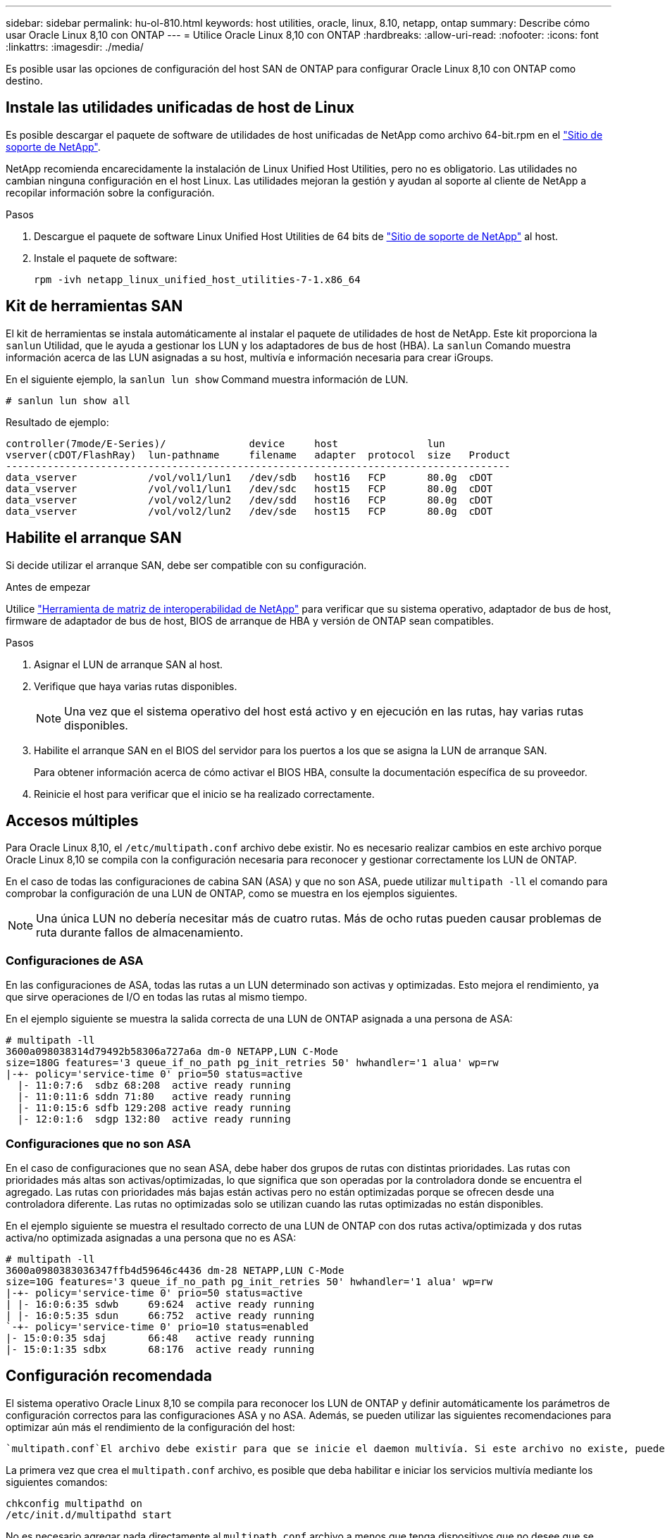 ---
sidebar: sidebar 
permalink: hu-ol-810.html 
keywords: host utilities, oracle, linux, 8.10, netapp, ontap 
summary: Describe cómo usar Oracle Linux 8,10 con ONTAP 
---
= Utilice Oracle Linux 8,10 con ONTAP
:hardbreaks:
:allow-uri-read: 
:nofooter: 
:icons: font
:linkattrs: 
:imagesdir: ./media/


[role="lead"]
Es posible usar las opciones de configuración del host SAN de ONTAP para configurar Oracle Linux 8,10 con ONTAP como destino.



== Instale las utilidades unificadas de host de Linux

Es posible descargar el paquete de software de utilidades de host unificadas de NetApp como archivo 64-bit.rpm en el link:https://mysupport.netapp.com/site/products/all/details/hostutilities/downloads-tab/download/61343/7.1/downloads["Sitio de soporte de NetApp"^].

NetApp recomienda encarecidamente la instalación de Linux Unified Host Utilities, pero no es obligatorio. Las utilidades no cambian ninguna configuración en el host Linux. Las utilidades mejoran la gestión y ayudan al soporte al cliente de NetApp a recopilar información sobre la configuración.

.Pasos
. Descargue el paquete de software Linux Unified Host Utilities de 64 bits de https://mysupport.netapp.com/site/products/all/details/hostutilities/downloads-tab/download/61343/7.1/downloads["Sitio de soporte de NetApp"^] al host.
. Instale el paquete de software:
+
`rpm -ivh netapp_linux_unified_host_utilities-7-1.x86_64`





== Kit de herramientas SAN

El kit de herramientas se instala automáticamente al instalar el paquete de utilidades de host de NetApp. Este kit proporciona la `sanlun` Utilidad, que le ayuda a gestionar los LUN y los adaptadores de bus de host (HBA). La `sanlun` Comando muestra información acerca de las LUN asignadas a su host, multivía e información necesaria para crear iGroups.

En el siguiente ejemplo, la `sanlun lun show` Command muestra información de LUN.

[listing]
----
# sanlun lun show all
----
.Resultado de ejemplo:
[listing]
----
controller(7mode/E-Series)/              device     host               lun
vserver(cDOT/FlashRay)  lun-pathname     filename   adapter  protocol  size   Product
-------------------------------------------------------------------------------------
data_vserver            /vol/vol1/lun1   /dev/sdb   host16   FCP       80.0g  cDOT
data_vserver            /vol/vol1/lun1   /dev/sdc   host15   FCP       80.0g  cDOT
data_vserver            /vol/vol2/lun2   /dev/sdd   host16   FCP       80.0g  cDOT
data_vserver            /vol/vol2/lun2   /dev/sde   host15   FCP       80.0g  cDOT
----


== Habilite el arranque SAN

Si decide utilizar el arranque SAN, debe ser compatible con su configuración.

.Antes de empezar
Utilice link:https://mysupport.netapp.com/matrix/imt.jsp?components=91863;&solution=1&isHWU&src=IMT["Herramienta de matriz de interoperabilidad de NetApp"^] para verificar que su sistema operativo, adaptador de bus de host, firmware de adaptador de bus de host, BIOS de arranque de HBA y versión de ONTAP sean compatibles.

.Pasos
. Asignar el LUN de arranque SAN al host.
. Verifique que haya varias rutas disponibles.
+

NOTE: Una vez que el sistema operativo del host está activo y en ejecución en las rutas, hay varias rutas disponibles.

. Habilite el arranque SAN en el BIOS del servidor para los puertos a los que se asigna la LUN de arranque SAN.
+
Para obtener información acerca de cómo activar el BIOS HBA, consulte la documentación específica de su proveedor.

. Reinicie el host para verificar que el inicio se ha realizado correctamente.




== Accesos múltiples

Para Oracle Linux 8,10, el `/etc/multipath.conf` archivo debe existir. No es necesario realizar cambios en este archivo porque Oracle Linux 8,10 se compila con la configuración necesaria para reconocer y gestionar correctamente los LUN de ONTAP.

En el caso de todas las configuraciones de cabina SAN (ASA) y que no son ASA, puede utilizar `multipath -ll` el comando para comprobar la configuración de una LUN de ONTAP, como se muestra en los ejemplos siguientes.


NOTE: Una única LUN no debería necesitar más de cuatro rutas. Más de ocho rutas pueden causar problemas de ruta durante fallos de almacenamiento.



=== Configuraciones de ASA

En las configuraciones de ASA, todas las rutas a un LUN determinado son activas y optimizadas. Esto mejora el rendimiento, ya que sirve operaciones de I/O en todas las rutas al mismo tiempo.

En el ejemplo siguiente se muestra la salida correcta de una LUN de ONTAP asignada a una persona de ASA:

[listing]
----
# multipath -ll
3600a098038314d79492b58306a727a6a dm-0 NETAPP,LUN C-Mode
size=180G features='3 queue_if_no_path pg_init_retries 50' hwhandler='1 alua' wp=rw
|-+- policy='service-time 0' prio=50 status=active
  |- 11:0:7:6  sdbz 68:208  active ready running
  |- 11:0:11:6 sddn 71:80   active ready running
  |- 11:0:15:6 sdfb 129:208 active ready running
  |- 12:0:1:6  sdgp 132:80  active ready running
----


=== Configuraciones que no son ASA

En el caso de configuraciones que no sean ASA, debe haber dos grupos de rutas con distintas prioridades. Las rutas con prioridades más altas son activas/optimizadas, lo que significa que son operadas por la controladora donde se encuentra el agregado. Las rutas con prioridades más bajas están activas pero no están optimizadas porque se ofrecen desde una controladora diferente. Las rutas no optimizadas solo se utilizan cuando las rutas optimizadas no están disponibles.

En el ejemplo siguiente se muestra el resultado correcto de una LUN de ONTAP con dos rutas activa/optimizada y dos rutas activa/no optimizada asignadas a una persona que no es ASA:

[listing]
----
# multipath -ll
3600a0980383036347ffb4d59646c4436 dm-28 NETAPP,LUN C-Mode
size=10G features='3 queue_if_no_path pg_init_retries 50' hwhandler='1 alua' wp=rw
|-+- policy='service-time 0' prio=50 status=active
| |- 16:0:6:35 sdwb	69:624	active ready running
| |- 16:0:5:35 sdun	66:752	active ready running
`-+- policy='service-time 0' prio=10 status=enabled
|- 15:0:0:35 sdaj	66:48	active ready running
|- 15:0:1:35 sdbx	68:176	active ready running
----


== Configuración recomendada

El sistema operativo Oracle Linux 8,10 se compila para reconocer los LUN de ONTAP y definir automáticamente los parámetros de configuración correctos para las configuraciones ASA y no ASA. Además, se pueden utilizar las siguientes recomendaciones para optimizar aún más el rendimiento de la configuración del host:

 `multipath.conf`El archivo debe existir para que se inicie el daemon multivía. Si este archivo no existe, puede crear un archivo vacío de cero bytes con el `touch /etc/multipath.conf` comando.

La primera vez que crea el `multipath.conf` archivo, es posible que deba habilitar e iniciar los servicios multivía mediante los siguientes comandos:

[listing]
----
chkconfig multipathd on
/etc/init.d/multipathd start
----
No es necesario agregar nada directamente al `multipath.conf` archivo a menos que tenga dispositivos que no desee que se gestionen con acceso multivía o que tenga una configuración existente que anule los valores predeterminados. Para excluir dispositivos no deseados, agregue la siguiente sintaxis al `multipath.conf` archivo y reemplace <DevId> por la cadena de identificador mundial (WWID) del dispositivo que desea excluir:

[listing]
----
blacklist {
        wwid <DevId>
        devnode "^(ram|raw|loop|fd|md|dm-|sr|scd|st)[0-9]*"
        devnode "^hd[a-z]"
        devnode "^cciss.*"
}
----
El siguiente ejemplo determina el WWID de un dispositivo y lo agrega al `multipath.conf` archivo.

.Pasos
. Determine el WWID:
+
[listing]
----
/lib/udev/scsi_id -gud /dev/sda
----
+
[listing]
----
3600a098038314c4a433f5774717a3046
----
+
`sda` Es el disco SCSI local que desea agregar a la lista negra.

. Añada el `WWID` a la lista negra stanza en `/etc/multipath.conf`:
+
[source, cli]
----
blacklist {
     wwid   3600a098038314c4a433f5774717a3046
     devnode "^(ram|raw|loop|fd|md|dm-|sr|scd|st)[0-9]*"
     devnode "^hd[a-z]"
     devnode "^cciss.*"
}
----


Compruebe siempre el `/etc/multipath.conf` archivo, especialmente en la sección de valores predeterminados, para ver la configuración heredada que podría estar anulando la configuración predeterminada.

La siguiente tabla muestra `multipathd` los parámetros críticos de las LUN de ONTAP y los valores necesarios. Si un host está conectado a LUN de otros proveedores y cualquiera de estos parámetros se anula, deben corregirse mediante estrofas más adelante en `multipath.conf` el archivo que se aplican específicamente a las LUN de ONTAP. Sin esta corrección, es posible que las LUN de ONTAP no funcionen como se espera. Solo debe sobrescribir estos valores predeterminados en consulta con NetApp, el proveedor del sistema operativo o ambos, y solo cuando se comprenda completamente el impacto.

[cols="2*"]
|===
| Parámetro | Ajuste 


| detect_prio | sí 


| dev_loss_tmo | infinito 


| conmutación tras recuperación | inmediata 


| fast_io_fail_tmo | 5 


| funciones | 2 pg_init_retries 50 


| flush_on_last_del | sí 


| manipulador_hardware | 0 


| no_path_retry | cola 


| comprobador_de_rutas | tur 


| política_agrupación_ruta | group_by_prio 


| selector_de_rutas | tiempo de servicio 0 


| intervalo_sondeo | 5 


| prioridad | ONTAP 


| producto | LUN.* 


| retain_attached_hw_handler | sí 


| rr_weight | uniforme 


| nombres_descriptivos_usuario | no 


| proveedor | NETAPP 
|===
El siguiente ejemplo muestra cómo corregir un valor por defecto sustituido. En este caso, el `multipath.conf` archivo define valores para `path_checker` y `no_path_retry` que no son compatibles con las LUN de ONTAP. Si no pueden eliminarse debido a que aún hay otras cabinas SAN conectadas al host, estos parámetros pueden corregirse específicamente para LUN de ONTAP con una stanza de dispositivo.

[listing]
----
defaults {
 path_checker readsector0
 no_path_retry fail
 }
devices {
 device {
 vendor "NETAPP "
 product "LUN.*"
 no_path_retry queue
 path_checker tur
 }
}
----

NOTE: Para configurar el kernel compatible con Red Hat (RHCK) de Oracle Linux 8,10, utilice para link:hu_rhel_810.html#recommended-settings["configuración recomendada"]Red Hat Enterprise Linux (RHEL) 8,10.



== Configure los ajustes de KVM

No es necesario configurar ajustes para una máquina virtual basada en kernel porque la LUN está asignada al hipervisor.



== Problemas conocidos

No existen problemas conocidos para la versión Oracle Linux 8,10 con ONTAP.
